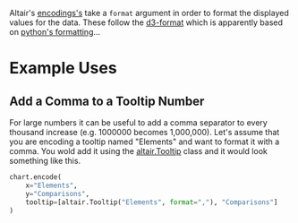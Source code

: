 #+BEGIN_COMMENT
.. title: Altair Data Formatting (d3-format)
.. slug: altair-number-formatting-d3-format
.. date: 2022-01-09 02:03:07 UTC
.. tags: altair,format,visualization
.. category: Altair
.. link: 
.. description: How altair format's encodings.
.. type: text

#+END_COMMENT

Altair's [[https://altair-viz.github.io/user_guide/encoding.html][encodings's]] take a ~format~ argument in order to format the displayed values for the data. These follow the [[https://github.com/d3/d3-format][d3-format]] which is apparently based on [[https://docs.python.org/3/library/string.html#format-specification-mini-language][python's formatting]]...


* Example Uses
** Add a Comma to a Tooltip Number
   For large numbers it can be useful to add a comma separator to every thousand increase (e.g. 1000000 becomes 1,000,000). Let's assume that you are encoding a tooltip named "Elements" and want to format it with a comma. You wold add it using the [[https://altair-viz.github.io/user_guide/generated/channels/altair.Tooltip.html?highlight=tooltip][altair.Tooltip]] class and it would look something like this.

#+begin_src python
chart.encode(
    x="Elements",
    y="Comparisons",
    tooltip=[altair.Tooltip("Elements", format=","), "Comparisons"]
)
#+end_src
